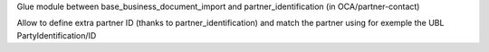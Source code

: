 Glue module between base_business_document_import and partner_identification (in OCA/partner-contact)

Allow to define extra partner ID (thanks to partner_identification) and match
the partner using for exemple the UBL PartyIdentification/ID
